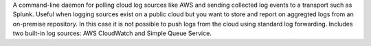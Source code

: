 A command-line daemon for polling cloud log sources like AWS and sending collected log events to a transport such as Splunk. Useful when logging sources exist on a public cloud but you want to store and report on aggregted logs from an on-premise repository. In this case it is not possible to push logs from the cloud using standard log forwarding. Includes two built-in log sources: AWS CloudWatch and Simple Queue Service. 